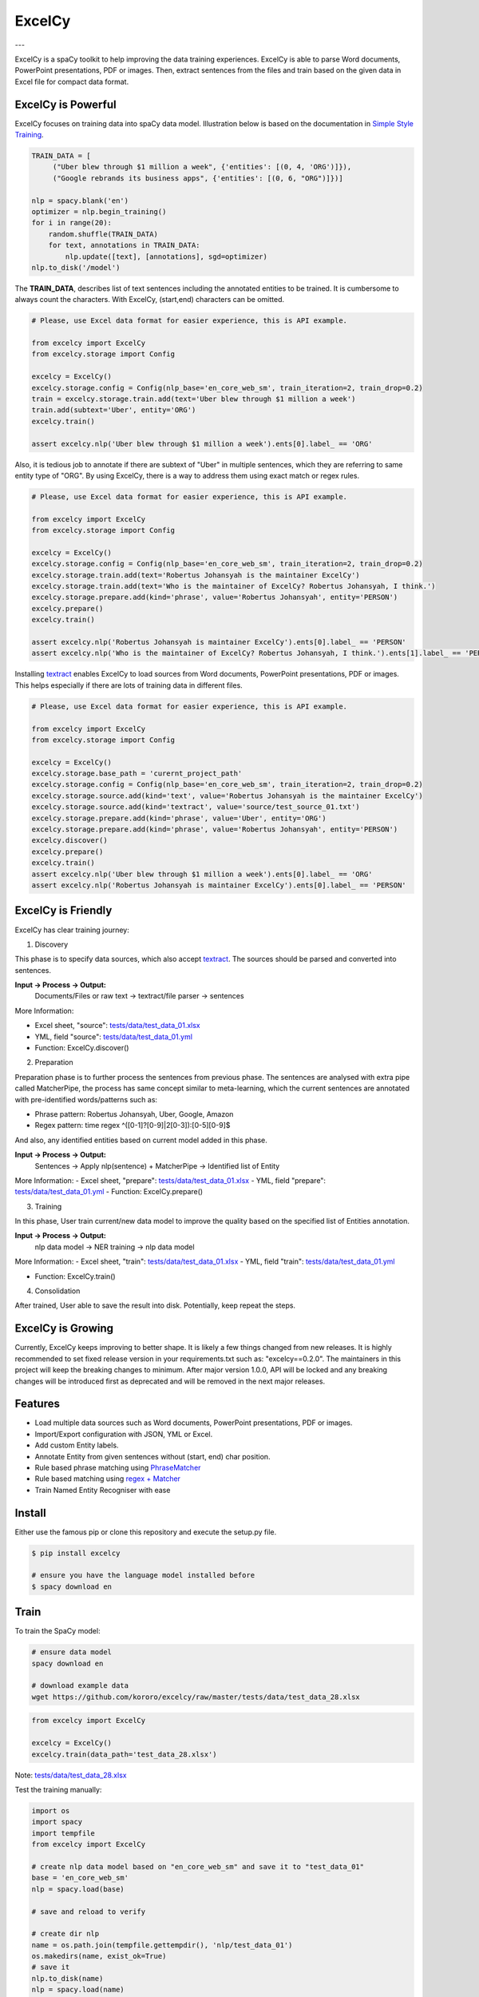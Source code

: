 ExcelCy
=======

.. image:: https://badge.fury.io/py/excelcy.svg
    :target: https://badge.fury.io/py/excelcy

.. image:: https://travis-ci.com/kororo/excelcy.svg?branch=master
    :target: https://travis-ci.com/kororo/excelcy

.. image:: https://coveralls.io/repos/github/kororo/excelcy/badge.svg?branch=master
    :target: https://coveralls.io/github/kororo/excelcy?branch=master

.. image:: https://badges.gitter.im/excelcy.png
    :target: https://gitter.im/excelcy
    :alt: Gitter

---

ExcelCy is a spaCy toolkit to help improving the data training experiences. ExcelCy is able to parse Word documents, PowerPoint presentations, PDF or images. Then, extract sentences from the files and train based on the given data in Excel file for compact data format.

ExcelCy is Powerful
-------------------

ExcelCy focuses on training data into spaCy data model. Illustration below is based on the documentation in
`Simple Style Training <https://spacy.io/usage/training#training-simple-style>`__.

.. code-block:: python

    TRAIN_DATA = [
         ("Uber blew through $1 million a week", {'entities': [(0, 4, 'ORG')]}),
         ("Google rebrands its business apps", {'entities': [(0, 6, "ORG")]})]

    nlp = spacy.blank('en')
    optimizer = nlp.begin_training()
    for i in range(20):
        random.shuffle(TRAIN_DATA)
        for text, annotations in TRAIN_DATA:
            nlp.update([text], [annotations], sgd=optimizer)
    nlp.to_disk('/model')

The **TRAIN_DATA**, describes list of text sentences including the annotated entities to be trained. It is cumbersome to always count the characters. With ExcelCy, (start,end) characters can be omitted.

.. code-block:: python

    # Please, use Excel data format for easier experience, this is API example.

    from excelcy import ExcelCy
    from excelcy.storage import Config

    excelcy = ExcelCy()
    excelcy.storage.config = Config(nlp_base='en_core_web_sm', train_iteration=2, train_drop=0.2)
    train = excelcy.storage.train.add(text='Uber blew through $1 million a week')
    train.add(subtext='Uber', entity='ORG')
    excelcy.train()

    assert excelcy.nlp('Uber blew through $1 million a week').ents[0].label_ == 'ORG'

Also, it is tedious job to annotate if there are subtext of "Uber" in multiple sentences, which they are referring to same entity type of "ORG". By using ExcelCy, there is a way to address them using exact match or regex rules.

.. code-block:: python

    # Please, use Excel data format for easier experience, this is API example.

    from excelcy import ExcelCy
    from excelcy.storage import Config

    excelcy = ExcelCy()
    excelcy.storage.config = Config(nlp_base='en_core_web_sm', train_iteration=2, train_drop=0.2)
    excelcy.storage.train.add(text='Robertus Johansyah is the maintainer ExcelCy')
    excelcy.storage.train.add(text='Who is the maintainer of ExcelCy? Robertus Johansyah, I think.')
    excelcy.storage.prepare.add(kind='phrase', value='Robertus Johansyah', entity='PERSON')
    excelcy.prepare()
    excelcy.train()

    assert excelcy.nlp('Robertus Johansyah is maintainer ExcelCy').ents[0].label_ == 'PERSON'
    assert excelcy.nlp('Who is the maintainer of ExcelCy? Robertus Johansyah, I think.').ents[1].label_ == 'PERSON'

Installing `textract <https://github.com/deanmalmgren/textract>`__ enables ExcelCy to load sources from Word documents, PowerPoint presentations, PDF or images. This helps especially if there are lots of training data in different files.

.. code-block:: python

    # Please, use Excel data format for easier experience, this is API example.

    from excelcy import ExcelCy
    from excelcy.storage import Config

    excelcy = ExcelCy()
    excelcy.storage.base_path = 'curernt_project_path'
    excelcy.storage.config = Config(nlp_base='en_core_web_sm', train_iteration=2, train_drop=0.2)
    excelcy.storage.source.add(kind='text', value='Robertus Johansyah is the maintainer ExcelCy')
    excelcy.storage.source.add(kind='textract', value='source/test_source_01.txt')
    excelcy.storage.prepare.add(kind='phrase', value='Uber', entity='ORG')
    excelcy.storage.prepare.add(kind='phrase', value='Robertus Johansyah', entity='PERSON')
    excelcy.discover()
    excelcy.prepare()
    excelcy.train()
    assert excelcy.nlp('Uber blew through $1 million a week').ents[0].label_ == 'ORG'
    assert excelcy.nlp('Robertus Johansyah is maintainer ExcelCy').ents[0].label_ == 'PERSON'


ExcelCy is Friendly
-------------------

ExcelCy has clear training journey:

1. Discovery

This phase is to specify data sources, which also accept `textract <http://textract.readthedocs.io/en/latest/>`__.
The sources should be parsed and converted into sentences.

**Input -> Process -> Output:**
    Documents/Files or raw text -> textract/file parser -> sentences

More Information:

- Excel sheet, "source": `tests/data/test_data_01.xlsx <https://github.com/kororo/excelcy/raw/master/tests/data/test_data_01.xlsx>`__
- YML, field "source": `tests/data/test_data_01.yml <https://github.com/kororo/excelcy/raw/master/tests/data/test_data_01.yml>`__
- Function: ExcelCy.discover()

2. Preparation

Preparation phase is to further process the sentences from previous phase. The sentences are analysed with extra pipe called MatcherPipe, the process has same concept similar to meta-learning, which the current sentences are annotated with pre-identified words/patterns such as:

- Phrase pattern: Robertus Johansyah, Uber, Google, Amazon
- Regex pattern: time regex ^([0-1]?[0-9]|2[0-3]):[0-5][0-9]$

And also, any identified entities based on current model added in this phase.

**Input -> Process -> Output:**
    Sentences -> Apply nlp(sentence) + MatcherPipe -> Identified list of Entity

More Information:
- Excel sheet, "prepare": `tests/data/test_data_01.xlsx <https://github.com/kororo/excelcy/raw/master/tests/data/test_data_01.xlsx>`__
- YML, field "prepare": `tests/data/test_data_01.yml <https://github.com/kororo/excelcy/raw/master/tests/data/test_data_01.yml>`__
- Function: ExcelCy.prepare()

3. Training

In this phase, User train current/new data model to improve the quality based on the specified list of Entities annotation.

**Input -> Process -> Output:**
    nlp data model -> NER training -> nlp data model

More Information:
- Excel sheet, "train": `tests/data/test_data_01.xlsx <https://github.com/kororo/excelcy/raw/master/tests/data/test_data_01.xlsx>`__
- YML, field "train": `tests/data/test_data_01.yml <https://github.com/kororo/excelcy/raw/master/tests/data/test_data_01.yml>`__

- Function: ExcelCy.train()

4. Consolidation

After trained, User able to save the result into disk. Potentially, keep repeat the steps.

ExcelCy is Growing
------------------

Currently, ExcelCy keeps improving to better shape. It is likely a few things changed from new releases. It is highly recommended to set fixed release version in your requirements.txt such as: "excelcy==0.2.0". The maintainers in this project will keep the breaking changes to minimum. After major version 1.0.0, API will be locked and any breaking changes will be introduced first as deprecated and will be removed in the next major releases.

Features
--------

- Load multiple data sources such as Word documents, PowerPoint presentations, PDF or images.
- Import/Export configuration with JSON, YML or Excel.
- Add custom Entity labels.
- Annotate Entity from given sentences without (start, end) char position.
- Rule based phrase matching using `PhraseMatcher <https://spacy.io/usage/linguistic-features#adding-phrase-patterns>`__
- Rule based matching using `regex + Matcher <https://spacy.io/usage/linguistic-features#regex>`__
- Train Named Entity Recogniser with ease

Install
-------

Either use the famous pip or clone this repository and execute the setup.py file.

.. code-block:: bash

    $ pip install excelcy

    # ensure you have the language model installed before
    $ spacy download en

Train
-----

To train the SpaCy model:

.. code-block:: bash

    # ensure data model
    spacy download en

    # download example data
    wget https://github.com/kororo/excelcy/raw/master/tests/data/test_data_28.xlsx

.. code-block:: python

    from excelcy import ExcelCy

    excelcy = ExcelCy()
    excelcy.train(data_path='test_data_28.xlsx')

Note: `tests/data/test_data_28.xlsx <https://github.com/kororo/excelcy/raw/master/tests/data/test_data_28.xlsx>`__

Test the training manually:

.. code-block:: python

    import os
    import spacy
    import tempfile
    from excelcy import ExcelCy

    # create nlp data model based on "en_core_web_sm" and save it to "test_data_01"
    base = 'en_core_web_sm'
    nlp = spacy.load(base)

    # save and reload to verify

    # create dir nlp
    name = os.path.join(tempfile.gettempdir(), 'nlp/test_data_01')
    os.makedirs(name, exist_ok=True)
    # save it
    nlp.to_disk(name)
    nlp = spacy.load(name)

    # test the NER
    text = 'Uber blew through $1 million a week'
    doc = nlp(text)
    ents = set([(ent.text, ent.label_) for ent in doc.ents])

    # this shows current model in test_data_01, has no "Uber" identified as ORG
    assert ents == {('$1 million', 'MONEY')}

    # lets train
    excelcy = ExcelCy()
    # copy excel from https://github.com/kororo/excelcy/raw/master/tests/data/test_data_01.xlsx
    # ensure name is "nlp/test_data_01" inside config sheet.
    # ensure directory data model "nlp/test_data_01" is created and exist.
    excelcy.train(data_path='tests/data/test_data_01.xlsx')

    # reload the data model
    nlp = spacy.load(name)

    # test the NER
    doc = nlp(text)
    ents = set([(ent.text, ent.label_) for ent in doc.ents])

    # this shows current model in test_data_01, has "Uber" identified as ORG
    assert ents == {('Uber', 'ORG'), ('$1 million', 'MONEY')}

Data Structure
--------------

ExcelCy has strong data definition which specified in `test_data_01.yml <https://github.com/kororo/excelcy/raw/master/tests/data/test_data_01.yml>`__. It is basically configuration of data dictionaries which enable ExcelCy to accept any type of configuration formats, such as, JSON, YML and Excel.

config
^^^^^^

Extra configuration for the training.

- nlp_base: The initial SpaCy data model to begin with. Described in `here <https://spacy.io/models/>`__
- nlp_name: The absolute/relative path to save the SpaCy data model after training. It is possible to use this to read existing data model and training on top existing one. The path always relative to file.
- prepare_enabled: Enable to add entity annotation based on pipe-matcher, described below.
- train_iteration: How many iteration to train described `here <https://spacy.io/usage/training#annotations>`__
- train_drop: How much to dropout rate based on `here <https://spacy.io/usage/training#tips-dropout>`__

train
^^^^^

List of text sentences to train. This includes list of subtext to annotate any identified Entity.
Any non-existence Entity in nlp, it will automatically added using "ner" pipe, similar to
`here <https://spacy.io/usage/training#example-new-entity-type>`__.

- id: It follow format of "TEXT_ID.SUBTEXT_ID"
- text: The text sentence to train
- subtext: The portion of text to annotate the Entity
- entity: The label Entity, this can be existing or new label.


**Notes:**

- "text" and "subtext" needs to be case-sensitive.
- "subtext" is not affected by the tokenisation. It is possible to annotate multiple tokens for an Entity label.


**Examples:**

- `tests/data/test_data_01.xlsx <https://github.com/kororo/excelcy/raw/master/tests/data/test_data_01.xlsx>`__
- `tests/data/test_data_02.xlsx <https://github.com/kororo/excelcy/raw/master/tests/data/test_data_02.xlsx>`__
- `tests/data/test_data_03.xlsx <https://github.com/kororo/excelcy/raw/master/tests/data/test_data_03.xlsx>`__
- `tests/data/test_data_04.xlsx <https://github.com/kororo/excelcy/raw/master/tests/data/test_data_04.xlsx>`__

Sheet: pipe-matcher
^^^^^^^^^^^^^^^^^^^

This list helps if there are lots of subtext occurrence in "train" sheet.

If type is "nlp":

- pattern: The exact phrase match to select subtext
- type: nlp
- entity: The annotated Entity label


If type is "regex":

- pattern: The regex to select subtext
- type: regex
- entity: The annotated Entity label


**Examples:**

- {'pattern': '$1 million', 'type': 'nlp', 'entity': 'MONEY'}
- {'pattern': 'Ubers?', 'type': 'regex', 'entity': 'ORG'}


TODO
----

- [X] Start get cracking into spaCy

- [ ] More features and enhancements listed `here <https://github.com/kororo/excelcy/labels/enhancement>`__

    - [ ] [`link <https://github.com/kororo/excelcy/issues/2>`__] Improve experience
    - [ ] [`link <https://github.com/kororo/excelcy/issues/1>`__] Add more file format such as YML, JSON. Make standardise and well documented on data structure.
    - [ ] Add special case for tokenisation described `here <https://spacy.io/usage/linguistic-features#special-cases>`__
    - [ ] Add custom tags.
    - [ ] Add report outputs such as identified entity, tag
    - [ ] Add support to accept sentences to Excel
    - [ ] Add more data structure check in Excel and more warning messages
    - [ ] Add classifier text training described `here <https://spacy.io/usage/training#textcat>`__
    - [ ] Add exception subtext when there is multiple occurrence in text. (Google Pay is awesome Google product)
    - [ ] Add tag annotation in sheet: train
    - [ ] Add list of patterns easily (such as kitten breed)
    - [ ] Add ref in data storage
    - [ ] Add plugin, otherwise just extends for now

- [ ] Improve speed and performance
- [ ] 100% coverage target with config (branch=on)
- [X] Submit to Prodigy Universe

FAQ
---
1. Why there is requirement to add idx values in column?


Acknowledgement
---------------

This project uses other awesome projects:

- `attrs <https://github.com/python-attrs/attrs>`__: Python Classes Without Boilerplate
- `pyexcel <https://github.com/pyexcel/pyexcel>`__:
- `pyyaml <https://github.com/yaml/pyyaml>`__: The next generation YAML parser and emitter for Python.
- `spacy <https://github.com/explosion/spaCy>`__
- `textract <https://github.com/deanmalmgren/textract>`__
